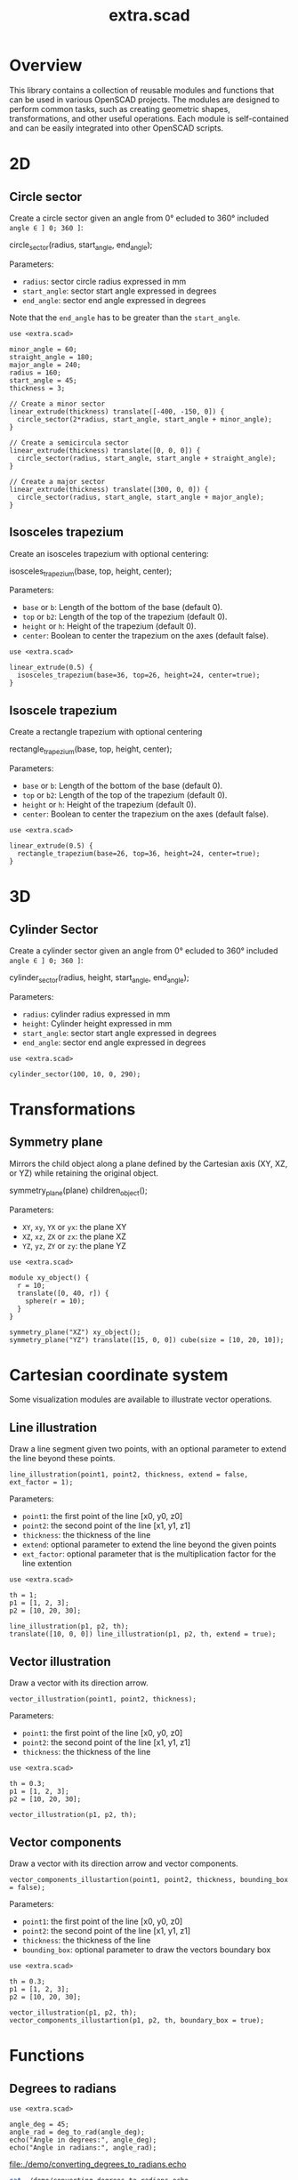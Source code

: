 #+STARTUP: indent content
#+TITLE: extra.scad
#+DESCRIPTION: OpenSCAD Reusable Modules and Function Library
#+LANGUAGE: us-en

* Overview

This library contains a collection of reusable modules and functions that can be used in various OpenSCAD projects. The modules are designed to perform common tasks, such as creating geometric shapes, transformations, and other useful operations. Each module is self-contained and can be easily integrated into other OpenSCAD scripts.

* 2D
** Circle sector

Create a circle sector given an angle from 0° ecluded to 360° included ~angle ∈ ] 0; 360 ]~:

#+NAME: Create a Circle Sector Example
#+begin_example scad :eval no
  circle_sector(radius, start_angle, end_angle);
#+end_example

Parameters:

- ~radius~: sector circle radius expressed in mm
- ~start_angle~: sector start angle expressed in degrees
- ~end_angle~: sector end angle expressed in degrees

Note that the ~end_angle~ has to be greater than the ~start_angle~.  

#+NAME: Circle sector demo
#+begin_src scad :file ./images/fig_circle_sector_demo.png :colorscheme Cornfield :size 400,400 :exports both
  use <extra.scad>

  minor_angle = 60;
  straight_angle = 180;
  major_angle = 240;
  radius = 160;
  start_angle = 45;
  thickness = 3;

  // Create a minor sector
  linear_extrude(thickness) translate([-400, -150, 0]) {
    circle_sector(2*radius, start_angle, start_angle + minor_angle);
  }

  // Create a semicircula sector
  linear_extrude(thickness) translate([0, 0, 0]) {
    circle_sector(radius, start_angle, start_angle + straight_angle);
  }

  // Create a major sector
  linear_extrude(thickness) translate([300, 0, 0]) {
    circle_sector(radius, start_angle, start_angle + major_angle);
  }
#+end_src

#+RESULTS: Circle sector demo
[[file:./images/fig_circle_sector_demo.png]]

** Isosceles trapezium

Create an isosceles trapezium with optional centering:

#+NAME: Create an isosceles trapezium with optional centering
#+begin_example scad :eval no
  isosceles_trapezium(base, top, height, center);
#+end_example

Parameters:

- ~base~ or ~b~: Length of the bottom of the base (default 0).
- ~top~ or ~b2~: Length of the top of the trapezium (default 0).
- ~height~ or ~h~: Height of the trapezium (default 0).
- ~center~: Boolean to center the trapezium on the axes (default false).

#+NAME: Isosceles trapezium demo
#+begin_src scad :file ./images/fig_isosceles_trapezium_demo.png :colorscheme Cornfield :size 400,400 :exports both
  use <extra.scad>

  linear_extrude(0.5) {
    isosceles_trapezium(base=36, top=26, height=24, center=true);
  }
  #+end_src

  #+RESULTS: Isosceles trapezium demo
  [[file:./images/fig_isosceles_trapezium_demo.png]]

** Isoscele trapezium

Create a rectangle trapezium with optional centering

#+NAME: Create an rectangle trapezium with optional centering
#+begin_example scad :eval no
  rectangle_trapezium(base, top, height, center);
#+end_example

Parameters:

- ~base~ or ~b~: Length of the bottom of the base (default 0).
- ~top~ or ~b2~: Length of the top of the trapezium (default 0).
- ~height~ or ~h~: Height of the trapezium (default 0).
- ~center~: Boolean to center the trapezium on the axes (default false).

#+NAME: Rectangle trapezium demo
#+begin_src scad :file ./images/fig_rectangle_trapezium_demo.png :colorscheme Cornfield :size 400,400 :exports both
  use <extra.scad>

  linear_extrude(0.5) {
    rectangle_trapezium(base=26, top=36, height=24, center=true);
  }
  #+end_src

  #+RESULTS: Rectangle trapezium demo
  [[file:./images/fig_rectangle_trapezium_demo.png]]
  
* 3D
** Cylinder Sector

Create a cylinder sector given an angle from 0° ecluded to 360° included ~angle ∈ ] 0; 360 ]~:

#+NAME: Create a circle sector
#+begin_example scad :eval no
  cylinder_sector(radius, height, start_angle, end_angle);
#+end_example

Parameters:

- ~radius~: cylinder radius expressed in mm
- ~height~: Cylinder height expressed in mm
- ~start_angle~: sector start angle expressed in degrees
- ~end_angle~: sector end angle expressed in degrees

#+NAME: Cylinder sector demo
#+begin_src scad :file ./images/fig_cylinder_sector_demo.png :colorscheme Cornfield :size 400,400 :exports both
  use <extra.scad>

  cylinder_sector(100, 10, 0, 290);
#+end_src

#+RESULTS: Cylinder sector demo
[[file:./images/fig_cylinder_sector_demo.png]]

* Transformations
** Symmetry plane

Mirrors the child object along a plane defined by the Cartesian axis (XY, XZ, or YZ) while retaining the original object.

#+NAME: Symetry Plane Example
#+begin_example scad :eval no
  symmetry_plane(plane) children_object();
#+end_example

Parameters:

- ~XY~, ~xy~, ~YX~ or ~yx~: the plane XY
- ~XZ~, ~xz~, ~ZX~ or ~zx~: the plane XZ
- ~YZ~, ~yz~, ~ZY~ or ~zy~: the plane YZ

#+NAME: Symetry plane demo
#+begin_src scad :file ./images/fig_symmetry_plane_demo.png :colorscheme Cornfield :size 400,400 :exports both
  use <extra.scad>

  module xy_object() {
    r = 10;
    translate([0, 40, r]) {
      sphere(r = 10);
    }
  }

  symmetry_plane("XZ") xy_object();
  symmetry_plane("YZ") translate([15, 0, 0]) cube(size = [10, 20, 10]);
#+end_src

#+RESULTS: Symetry plane demo
[[file:./images/fig_symmetry_plane_demo.png]]

* Cartesian coordinate system

Some visualization modules are available to illustrate vector operations.   

** Line illustration

Draw a line segment given two points, with an optional parameter to extend the line beyond these points.

#+NAME: Draw a line given two points
#+begin_src scad :eval no
  line_illustration(point1, point2, thickness, extend = false, ext_factor = 1);
#+end_src

Parameters:

- ~point1~: the first point of the line [x0, y0, z0]
- ~point2~: the second point of the line [x1, y1, z1]
- ~thickness~: the thickness of the line
- ~extend~: optional parameter to extend the line beyond the given points
- ~ext_factor~: optional parameter that is the multiplication factor for the line extention

#+NAME: Line demo
#+begin_src scad :file ./images/fig_line_demo.png :colorscheme Cornfield :size 400,400 :exports both
  use <extra.scad>

  th = 1;
  p1 = [1, 2, 3];
  p2 = [10, 20, 30];

  line_illustration(p1, p2, th);
  translate([10, 0, 0]) line_illustration(p1, p2, th, extend = true);
#+end_src

#+RESULTS: Line demo
[[file:./images/fig_line_demo.png]]

** Vector illustration

Draw a vector with its direction arrow.

#+NAME: Draw a vector with its direction arrow
#+begin_src scad :eval no
  vector_illustration(point1, point2, thickness);
#+end_src

Parameters:

- ~point1~: the first point of the line [x0, y0, z0]
- ~point2~: the second point of the line [x1, y1, z1]
- ~thickness~: the thickness of the line

#+NAME: Vector demo
#+begin_src scad :file ./images/fig_vector_demo.png :colorscheme Cornfield :size 400,400 :exports both
  use <extra.scad>

  th = 0.3;
  p1 = [1, 2, 3];
  p2 = [10, 20, 30];

  vector_illustration(p1, p2, th);
#+end_src

#+RESULTS: Vector demo
[[file:./images/fig_vector_demo.png]]

** Vector components

Draw a vector with its direction arrow and vector components.

#+NAME: Draw a vector with its direction arrow and vector components
#+begin_src scad :eval no
  vector_components_illustartion(point1, point2, thickness, bounding_box = false);
#+end_src

Parameters:

- ~point1~: the first point of the line [x0, y0, z0]
- ~point2~: the second point of the line [x1, y1, z1]
- ~thickness~: the thickness of the line
- ~bounding_box~: optional parameter to draw the vectors boundary box 

#+NAME: Vector components demo
#+begin_src scad :file ./images/fig_vector_components_demo.png :colorscheme Cornfield :size 400,400 :exports both
  use <extra.scad>

  th = 0.3;
  p1 = [1, 2, 3];
  p2 = [10, 20, 30];

  vector_illustration(p1, p2, th);
  vector_components_illustartion(p1, p2, th, boundary_box = true);
#+end_src

#+RESULTS: Vector components demo
[[file:./images/fig_vector_components_demo.png]]

* Functions
** Degrees to radians

#+NAME: Converting Degrees to Radians
#+begin_src scad :file ./demo/converting_degrees_to_radians.echo :tangle ./demo/converting_degrees_to_radians.scad :results file :exports both
  use <extra.scad>

  angle_deg = 45;
  angle_rad = deg_to_rad(angle_deg);
  echo("Angle in degrees:", angle_deg);
  echo("Angle in radians:", angle_rad);
#+end_src

#+RESULTS: Converting Degrees to Radians
[[file:./demo/converting_degrees_to_radians.echo]]

#+begin_src bash :results output :exports both
  cat ./demo/converting_degrees_to_radians.echo
#+end_src

#+RESULTS:
: ECHO: "Angle in degrees:", 45
: ECHO: "Angle in radians:", 0.785398

** Radians to degrees

#+NAME: Converting Radians to Degrees
#+begin_src scad :file ./demo/converting_radians_to_degrees.echo :tangle ./demo/converting_radians_to_degrees.scad :results file :exports both
  use <extra.scad>

  angle_rad = 0.785398;
  angle_deg = rad_to_deg(angle_rad);
  echo("Angle in radians:", angle_rad);
  echo("Angle in degrees:", angle_deg);
#+end_src

#+RESULTS: Converting Radians to Degrees
[[file:./demo/converting_radians_to_degrees.echo]]

#+begin_src bash :results output :exports both
  cat ./demo/converting_radians_to_degrees.echo
#+end_src

#+RESULTS:
: ECHO: "Angle in radians:", 0.785398
: ECHO: "Angle in degrees:", 45

** Cross product (or vector product)

#+NAME: Calculate the cross product of two vectors
#+begin_src scad :file ./demo/calculate_the_cross_product.echo :tangle ./demo/calculate_the_cross_product.scad :results file :exports both
  use <extra.scad>

  v1 = [20, 0, 0];
  v2 = [-10, 1.2, 0];

  v1_x_v2 = cross(v1, v2);

  echo("v1 x v2", v1_x_v2);
#+end_src

#+RESULTS: Calculate the cross product of two vectors
[[file:./demo/calculate_the_cross_product.echo]]

#+begin_src bash :results output :exports both
  cat ./demo/calculate_the_cross_product.echo
#+end_src

#+RESULTS:
: ECHO: "v1 x v2", [0, 0, 24]

#+NAME: Calculate the cross product of two vectors illustration
#+begin_src scad :file ./images/fig_calculate_the_cross_product.png :colorscheme Cornfield :size 400,400 :exports both
  use <extra.scad>

  v1 = [20, 0, 0];
  v2 = [-10, 1.2, 0];

  v1_x_v2 = cross(v1, v2);

  origin = [0, 0, 0];
  thickness = 0.5;

  color("Blue", 1.0) vector_illustration(origin, v1, thickness);
  color("Green", 1.0) vector_illustration(origin, v2, thickness);
  color("Purple", 1.0) vector_illustration(origin, v1_x_v2, thickness);
#+end_src

#+RESULTS: Calculate the cross product of two vectors illustration
[[file:./images/fig_calculate_the_cross_product.png]]

** Vector addition

#+NAME: Calculate the vector addition
#+begin_src scad :file ./demo/calculate_the_vector_addition.echo :tangle ./demo/calculate_the_vector_addition.scad :results file :exports both
  use <extra.scad>

  p1 = [3, 16, 15];
  p2 = [23, 26, 10];

  v = vector_addition(p1, p2);

  echo("Displacement vector", v);
#+end_src

#+RESULTS: Calculate the vector addition
[[file:./demo/calculate_the_vector_addition.echo]]

#+begin_src bash :results output :exports both
  cat ./demo/calculate_the_vector_addition.echo
#+end_src

#+RESULTS:
: ECHO: "Displacement vector", [26, 42, 25]

#+NAME: Calculate the vector addition illustration
#+begin_src scad :file ./images/fig_calculate_the_vector_addition.png :colorscheme Cornfield :size 400,400 :exports both
  use <extra.scad>

  p1 = [3, 16, 15];
  p2 = [23, 26, 10];

  v = vector_addition(p1, p2);

  origin = [0, 0, 0];
  thickness = 0.5;

  color("Red", 1.0) vector_illustration(origin, p1, thickness);
  translate(p1) color("Green", 1.0) vector_illustration(origin, p2, thickness);
  color("Yellow", 1.0) vector_illustration(origin, v, thickness);
#+end_src

#+RESULTS: Calculate the vector addition illustration
[[file:./images/fig_calculate_the_vector_addition.png]]

#+NAME: Vector substraction example by adding negative p2 to p1
#+begin_src scad :file ./images/fig_vector_substraction_example.png :colorscheme Cornfield :size 400,400 :exports both
  use <extra.scad>

  origin = [0, 0, 0];

  p1 = [3, 16, 15];
  p2 = [23, 26, 10];
  np2 = (-1)*p2;
  v = vector_addition(p1, np2);

  thickness = 0.5;

  color("Red", 1.0) vector_illustration(origin, p1, thickness);
  translate(p1) {
    color("Cyan", 1.0) vector_illustration(origin, np2, thickness);
  }
  color("Yellow", 1.0) vector_illustration(origin, v, thickness);
#+end_src

#+RESULTS: Vector substraction example by adding negative p2 to p1
[[file:./images/fig_vector_substraction_example.png]]

** Euclidean norm

#+NAME: Calculate the Euclidean norm
#+begin_src scad :file ./demo/calculate_the_euclidean_norm.echo :tangle ./demo/calculate_the_euclidean_norm.scad :results file :exports both
  use <extra.scad>

  point1 = [3, 6, 9];
  point2 = [33, 66, 99];

  v = vector(point1, point2);
  n = norm(v);

  echo("Vector v", v);
  echo("norm(v)", n);
#+end_src

#+RESULTS: Calculate the Euclidean norm
[[file:./demo/calculate_the_euclidean_norm.echo]]

#+begin_src bash :results output :exports both
  cat ./demo/calculate_the_euclidean_norm.echo
#+end_src

#+RESULTS:
: ECHO: "Vector v", [30, 60, 90]
: ECHO: "norm(v)", 112.25

** Unit vector

#+NAME: Calculate the unit vector
#+begin_src scad :file ./demo/calculate_the_unit_vector.echo :tangle ./demo/calculate_the_unit_vector.scad :results file :exports both
  use <extra.scad>

  v = [30, 60, 90];
  n = norm(v);
  u = unit_vector(v);

  echo("vector", v);
  echo("unit vector", u);
#+end_src

#+RESULTS: Calculate the unit vector
[[file:./demo/calculate_the_unit_vector.echo]]

#+begin_src bash :results output :exports both
  cat ./demo/calculate_the_unit_vector.echo
#+end_src

#+RESULTS:
: ECHO: "vector", [30, 60, 90]
: ECHO: "unit vector", [0.267261, 0.534522, 0.801784]
